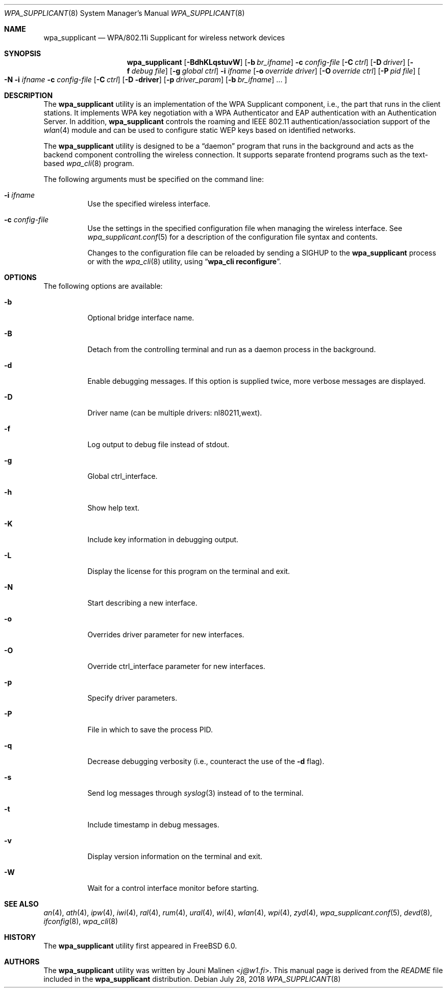 .\" Copyright (c) 2005 Sam Leffler <sam@errno.com>
.\" All rights reserved.
.\"
.\" Redistribution and use in source and binary forms, with or without
.\" modification, are permitted provided that the following conditions
.\" are met:
.\" 1. Redistributions of source code must retain the above copyright
.\"    notice, this list of conditions and the following disclaimer.
.\" 2. Redistributions in binary form must reproduce the above copyright
.\"    notice, this list of conditions and the following disclaimer in the
.\"    documentation and/or other materials provided with the distribution.
.\"
.\" THIS SOFTWARE IS PROVIDED BY THE AUTHOR AND CONTRIBUTORS ``AS IS'' AND
.\" ANY EXPRESS OR IMPLIED WARRANTIES, INCLUDING, BUT NOT LIMITED TO, THE
.\" IMPLIED WARRANTIES OF MERCHANTABILITY AND FITNESS FOR A PARTICULAR PURPOSE
.\" ARE DISCLAIMED.  IN NO EVENT SHALL THE AUTHOR OR CONTRIBUTORS BE LIABLE
.\" FOR ANY DIRECT, INDIRECT, INCIDENTAL, SPECIAL, EXEMPLARY, OR CONSEQUENTIAL
.\" DAMAGES (INCLUDING, BUT NOT LIMITED TO, PROCUREMENT OF SUBSTITUTE GOODS
.\" OR SERVICES; LOSS OF USE, DATA, OR PROFITS; OR BUSINESS INTERRUPTION)
.\" HOWEVER CAUSED AND ON ANY THEORY OF LIABILITY, WHETHER IN CONTRACT, STRICT
.\" LIABILITY, OR TORT (INCLUDING NEGLIGENCE OR OTHERWISE) ARISING IN ANY WAY
.\" OUT OF THE USE OF THIS SOFTWARE, EVEN IF ADVISED OF THE POSSIBILITY OF
.\" SUCH DAMAGE.
.\"
.\" $FreeBSD$
.\"
.Dd July 28, 2018
.Dt WPA_SUPPLICANT 8
.Os
.Sh NAME
.Nm wpa_supplicant
.Nd "WPA/802.11i Supplicant for wireless network devices"
.Sh SYNOPSIS
.Nm
.Op Fl BdhKLqstuvW
.Op Fl b Ar br_ifname
.Fl c Ar config-file
.Op Fl C Ar ctrl
.Op Fl D Ar driver
.Op Fl f Ar debug file
.Op Fl g Ar global ctrl
.Fl i Ar ifname
.Op Fl o Ar override driver
.Op Fl O Ar override ctrl
.Op Fl P Ar pid file
.Oo Fl N
.Fl i Ar ifname
.Fl c Ar config-file
.Op Fl C Ar ctrl
.Op Fl D driver
.Op Fl p Ar driver_param
.Op Fl b Ar br_ifname
.No ...
.Oc
.Sh DESCRIPTION
The
.Nm
utility
is an implementation of the WPA Supplicant component,
i.e., the part that runs in the client stations.
It implements WPA key negotiation with a WPA Authenticator
and EAP authentication with an Authentication Server.
In addition,
.Nm
controls the roaming and IEEE 802.11
authentication/association support of the
.Xr wlan 4
module and can be used to configure static WEP keys
based on identified networks.
.Pp
The
.Nm
utility
is designed to be a
.Dq daemon
program that runs in the
background and acts as the backend component controlling
the wireless connection.
It supports separate frontend programs such as the
text-based
.Xr wpa_cli 8
program.
.Pp
The following arguments must be specified on the command line:
.Bl -tag -width indent
.It Fl i Ar ifname
Use the specified wireless interface.
.It Fl c Ar config-file
Use the settings in the specified configuration file when managing
the wireless interface.
See
.Xr wpa_supplicant.conf 5
for a description of the configuration file syntax and contents.
.Pp
Changes to the configuration file can be reloaded by sending a
.Dv SIGHUP
to the
.Nm
process or with the
.Xr wpa_cli 8
utility, using
.Dq Li "wpa_cli reconfigure" .
.El
.Sh OPTIONS
The following options are available:
.Bl -tag -width indent
.It Fl b
Optional bridge interface name.
.It Fl B
Detach from the controlling terminal and run as a daemon process
in the background.
.It Fl d
Enable debugging messages.
If this option is supplied twice, more verbose messages are displayed.
.It Fl D
Driver name (can be multiple drivers: nl80211,wext).
.It Fl f
Log output to debug file instead of stdout.
.It Fl g
Global ctrl_interface.
.It Fl h
Show help text.
.It Fl K
Include key information in debugging output.
.It Fl L
Display the license for this program on the terminal and exit.
.It Fl N
Start describing a new interface.
.It Fl o
Overrides driver parameter for new interfaces.
.It Fl O
Override ctrl_interface parameter for new interfaces.
.It Fl p
Specify driver parameters.
.It Fl P
File in which to save the process PID.
.It Fl q
Decrease debugging verbosity (i.e., counteract the use of the
.Fl d
flag).
.It Fl s
Send log messages through
.Xr syslog 3
instead of to the terminal.
.It Fl t
Include timestamp in debug messages.
.It Fl v
Display version information on the terminal and exit.
.It Fl W
Wait for a control interface monitor before starting.
.El
.Sh SEE ALSO
.Xr an 4 ,
.Xr ath 4 ,
.Xr ipw 4 ,
.Xr iwi 4 ,
.Xr ral 4 ,
.Xr rum 4 ,
.Xr ural 4 ,
.Xr wi 4 ,
.Xr wlan 4 ,
.Xr wpi 4 ,
.Xr zyd 4 ,
.Xr wpa_supplicant.conf 5 ,
.Xr devd 8 ,
.Xr ifconfig 8 ,
.Xr wpa_cli 8
.Sh HISTORY
The
.Nm
utility first appeared in
.Fx 6.0 .
.Sh AUTHORS
The
.Nm
utility was written by
.An Jouni Malinen Aq Mt j@w1.fi .
This manual page is derived from the
.Pa README
file included in the
.Nm
distribution.
